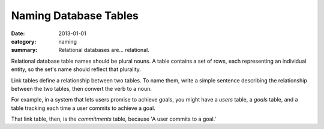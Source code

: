 Naming Database Tables
======================

:date: 2013-01-01
:category: naming
:summary: Relational databases are... relational.

Relational database table names should be plural nouns. A table contains a set
of rows, each representing an individual entity, so the set's name should
reflect that plurality.

Link tables define a relationship between two tables. To name them, write a
simple sentence describing the relationship between the two tables, then
convert the verb to a noun.

For example, in a system that lets users promise to achieve goals, you might
have a `users` table, a `goals` table, and a table tracking each time a user
commits to achieve a goal.

That link table, then, is the `commitments` table, because 'A user commits to a
goal.'
